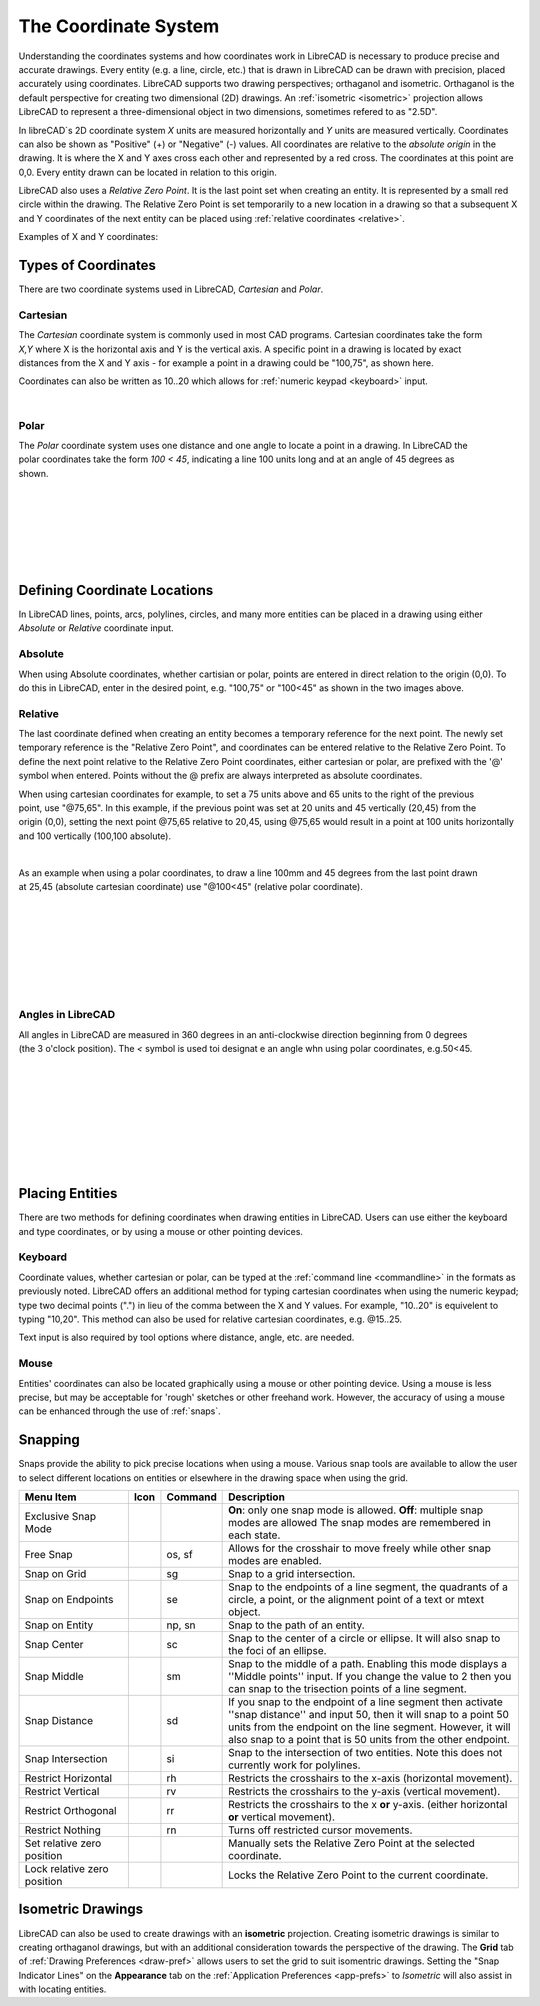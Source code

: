 .. _coordinates: 

The Coordinate System
=====================

Understanding the coordinates systems and how coordinates work in LibreCAD is necessary to produce precise and accurate drawings.  Every entity (e.g. a line, circle, etc.) that is drawn in LibreCAD can be drawn with precision, placed accurately using coordinates.  LibreCAD supports two drawing perspectives; orthaganol and isometric.  Orthaganol is the default perspective for creating two dimensional (2D) drawings.  An :ref:`isometric <isometric>` projection allows LibreCAD to represent a three-dimensional object in two dimensions, sometimes refered to as "2.5D".

In libreCAD`s 2D coordinate system *X* units are measured horizontally and *Y* units are measured vertically.  Coordinates can also be shown as "Positive" (+) or "Negative" (-) values.  All coordinates are relative to the *absolute origin* in the drawing.  It is where the X and Y axes cross each other and represented by a red cross.  The coordinates at this point are 0,0.  Every entity drawn can be located in relation to this origin.

LibreCAD also uses a *Relative Zero Point*.  It is the last point set when creating an entity.  It is represented by a small red circle within the drawing.  The Relative Zero Point is set temporarily to a new location in a drawing so that a subsequent X and Y coordinates of the next entity can be placed using :ref:`relative coordinates <relative>`.  

Examples of X and Y coordinates:

.. figure:: /images/coords.png
    :width: 880px
    :height: 660px
    :align: center
    :scale: 67
    :alt: Coordinate


Types of Coordinates
--------------------

There are two coordinate systems used in LibreCAD, *Cartesian* and *Polar*.

Cartesian
~~~~~~~~~

.. figure:: /images/byCartesian.png
    :width: 800px
    :height: 660px
    :align: right
    :scale: 45
    :alt: Cartesian Coordinates

The *Cartesian* coordinate system is commonly used in most CAD programs.  Cartesian coordinates take the form *X,Y* where X is the horizontal axis and Y is the vertical axis.  A specific point in a drawing is located by exact distances from the X and Y axis - for example a point in a drawing could be "100,75", as shown here.

.. note:

Coordinates can also be written as 10..20 which allows for :ref:`numeric keypad <keyboard>` input.

|
Polar
~~~~~

.. figure:: /images/byPolar.png
    :width: 800px
    :height: 660px
    :align: right
    :scale: 45
    :alt: Polar Coordinates

The *Polar* coordinate system uses one distance and one angle to locate a point in a drawing.  In LibreCAD the polar coordinates take the form *100 < 45*, indicating a line 100 units long and at an angle of 45 degrees as shown.

|
|
|
|
|
|


Defining Coordinate Locations
-----------------------------

In LibreCAD lines, points, arcs, polylines, circles, and many more entities can be placed in a drawing using either *Absolute* or *Relative* coordinate input.

.. _absolute:

Absolute
~~~~~~~~

When using Absolute coordinates, whether cartisian or polar, points are entered in direct relation to the origin (0,0). To do this in LibreCAD, enter in the desired point, e.g. "100,75" or "100<45" as shown in the two images above.

.. _relative:

Relative
~~~~~~~~

The last coordinate defined when creating an entity becomes a temporary reference for the next point.  The newly set temporary reference is the "Relative Zero Point", and coordinates can be entered relative to the Relative Zero Point.  To define the next point relative to the Relative Zero Point coordinates, either cartesian or polar, are prefixed with the '@' symbol when entered.  Points without the @ prefix are always interpreted as absolute coordinates.

.. figure:: /images/byAbsCoorRelCoor.png
    :width: 800px
    :height: 660px
    :align: right
    :scale: 45
    :alt: Absolute & Relative Cartesian Coordinates

When using cartesian coordinates for example, to set a 75 units above and 65 units to the right of the previous point, use "@75,65".  In this example, if the previous point was set at 20 units and 45 vertically (20,45) from the origin (0,0), setting the next point @75,65 relative to 20,45, using @75,65 would result in a point at 100 units horizontally and 100 vertically (100,100 absolute).

|

.. figure:: /images/byAbsCoorRelPolar.png
    :width: 800px
    :height: 660px
    :align: right
    :scale: 45
    :alt: Absolute Cartesian & Relative Polar Coordinates


As an example when using a polar coordinates, to draw a line 100mm and 45 degrees from the last point drawn at 25,45 (absolute cartesian coordinate) use "@100<45" (relative polar coordinate).

|
|
|
|
|
|
|

Angles in LibreCAD
~~~~~~~~~~~~~~~~~~

.. figure:: /images/angles.png
    :width: 800px
    :height: 660px
    :align: right
    :scale: 50
    :alt: Polar Coordinates

All angles in LibreCAD are measured in 360 degrees in an anti-clockwise direction beginning from 0 degrees (the 3 o'clock position). The *<* symbol is used toi designat e an angle whn using polar coordinates, e.g.50<45.

|
|
|
|
|
|
|
|


.. _placing-entities: 

Placing Entities
-----------------

There are two methods for defining coordinates when drawing entities in LibreCAD.  Users can use either the keyboard and type coordinates, or by using a mouse or other pointing devices.

.. _keyboard:

Keyboard
~~~~~~~~

Coordinate values, whether cartesian or polar, can be typed at the :ref:`command line <commandline>` in the formats as previously noted.  LibreCAD offers an additional method for typing cartesian coordinates when using the numeric keypad; type two decimal points (".") in lieu of the comma between the X and Y values.  For example, "10..20" is equivelent to typing "10,20".  This method can also be used for relative cartesian coordinates, e.g. @15..25.

Text input is also required by tool options where distance, angle, etc. are needed.

Mouse
~~~~~

Entities' coordinates can also be located graphically using a mouse or other pointing device.  Using a mouse is less precise, but may be acceptable for 'rough' sketches or other freehand work.  However, the accuracy of using a mouse can be enhanced through the use of :ref:`snaps`.  


.. _snaps:

Snapping
--------

Snaps provide the ability to pick precise locations when using a mouse.  Various snap tools are available to allow the user to select different locations on entities or elsewhere in the drawing space when using the grid.

.. csv-table:: 
   :header: "Menu Item", "Icon", "Command", "Description"
   :widths: 40, 10, 20, 110

    "Exclusive Snap Mode", |icon01|, "", "**On**: only one snap mode is allowed.  **Off**: multiple snap modes are allowed The snap modes are remembered in each state."
    "Free Snap", |icon02|, "os, sf", "Allows for the crosshair to move freely while other snap modes are enabled."
    "Snap on Grid", |icon03|, "sg", "Snap to a grid intersection."
    "Snap on Endpoints", |icon04|, "se", "Snap to the endpoints of a line segment, the quadrants of a circle, a point, or the alignment point of a text or mtext object."
    "Snap on Entity", |icon05|, "np, sn", "Snap to the path of an entity."
    "Snap Center", |icon06|, "sc", "Snap to the center of a circle or ellipse. It will also snap to the foci of an ellipse."
    "Snap Middle", |icon07|, "sm", "Snap to the middle of a path. Enabling this mode displays a ''Middle points'' input. If you change the value to 2 then you can snap to the trisection points of a line segment."
    "Snap Distance", |icon08|, "sd", "If you snap to the endpoint of a line segment then activate ''snap distance'' and input 50, then it will snap to a point 50 units from the endpoint on the line segment. However, it will also snap to a point that is 50 units from the other endpoint."
    "Snap Intersection", |icon09|, "si", "Snap to the intersection of two entities. Note this does not currently work for polylines."
    "Restrict Horizontal", |icon10|, "rh", "Restricts the crosshairs to the x-axis (horizontal movement)."
    "Restrict Vertical", |icon11|, "rv", "Restricts the crosshairs to the y-axis  (vertical movement)."
    "Restrict Orthogonal", |icon12|, "rr", "Restricts the crosshairs to the x **or** y-axis. (either horizontal **or** vertical movement)."
    "Restrict Nothing", , "rn", "Turns off restricted cursor movements."
    "Set relative zero position", |icon13|, "", "Manually sets the Relative Zero Point at the selected coordinate."
    "Lock relative zero position", |icon14|, "", "Locks the Relative Zero Point to the current coordinate."


..  Icon mapping:

.. icon00
.. |icon01| image:: /images/icons/exclusive.svg
.. |icon02| image:: /images/icons/snap_free.svg
.. |icon03| image:: /images/icons/snap_grid.svg
.. |icon04| image:: /images/icons/snap_endpoints.svg
.. |icon05| image:: /images/icons/snap_free.svg
.. |icon06| image:: /images/icons/snap_center.svg
.. |icon07| image:: /images/icons/snap_middle.svg
.. |icon08| image:: /images/icons/snap_distance.svg
.. |icon09| image:: /images/icons/snap_intersection.svg
.. |icon10| image:: /images/icons/restr_hor.svg
.. |icon11| image:: /images/icons/restr_ver.svg
.. |icon12| image:: /images/icons/restr_ortho.svg
.. |icon13| image:: /images/icons/set_rel_zero.svg
.. |icon14| image:: /images/icons/lock_rel_zero.svg
.. icon15


.. _isometric:

Isometric Drawings
------------------

LibreCAD can also be used to create drawings with an **isometric** projection.  Creating isometric drawings is similar to creating orthaganol drawings, but with an additional consideration towards the perspective of the drawing.  The **Grid** tab of :ref:`Drawing Preferences <draw-pref>` allows users to set the grid to suit isomentric drawings.  Setting the "Snap Indicator Lines" on the **Appearance** tab on the :ref:`Application Preferences <app-prefs>` to *Isometric* will also assist in with locating entities.

